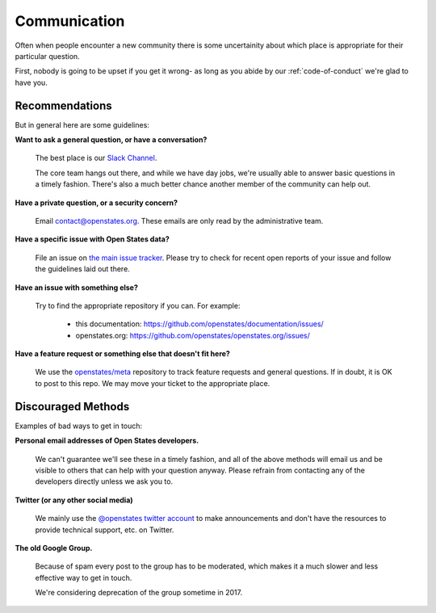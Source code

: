 Communication
=============

Often when people encounter a new community there is some uncertainity about
which place is appropriate for their particular question.

First, nobody is going to be upset if you get it wrong- as long as you abide
by our :ref:`code-of-conduct` we're glad to have you.

Recommendations
---------------

But in general here are some guidelines:

**Want to ask a general question, or have a conversation?**

    The best place is our `Slack Channel <https://openstates-slack.herokuapp.com/>`_.

    The core team hangs out there, and while we have day jobs, we're usually able
    to answer basic questions in a timely fashion.  There's also a much better chance another member of the community can help out.

**Have a private question, or a security concern?**

    Email `contact@openstates.org <mailto:contact@openstates.org>`_.  These emails are only read by the administrative team.

**Have a specific issue with Open States data?**

    File an issue on `the main issue tracker <https://github.com/openstates/openstates/issues>`_.  Please try to check for recent open reports of your issue and follow the guidelines laid out there.

**Have an issue with something else?**

    Try to find the appropriate repository if you can. For example:

        * this documentation: https://github.com/openstates/documentation/issues/
        * openstates.org: https://github.com/openstates/openstates.org/issues/

**Have a feature request or something else that doesn't fit here?**

    We use the `openstates/meta <https://github.com/openstates/meta/issues/>`_ repository
    to track feature requests and general questions.  If in doubt, it is OK to post to this     repo.  We may move your ticket to the appropriate place.


Discouraged Methods
--------------------

Examples of bad ways to get in touch:

**Personal email addresses of Open States developers.**

    We can't guarantee we'll see these in a timely fashion, and all of the above methods
    will email us and be visible to others that can help with your question anyway.  Please
    refrain from contacting any of the developers directly unless we ask you to.

**Twitter (or any other social media)**

    We mainly use the `@openstates twitter account <https://twitter.com/openstates>`_ to make announcements and don't have the resources
    to provide technical support, etc. on Twitter.

**The old Google Group.**

    Because of spam every post to the group has to be moderated, which makes it
    a much slower and less effective way to get in touch.

    We're considering deprecation of the group sometime in 2017.
